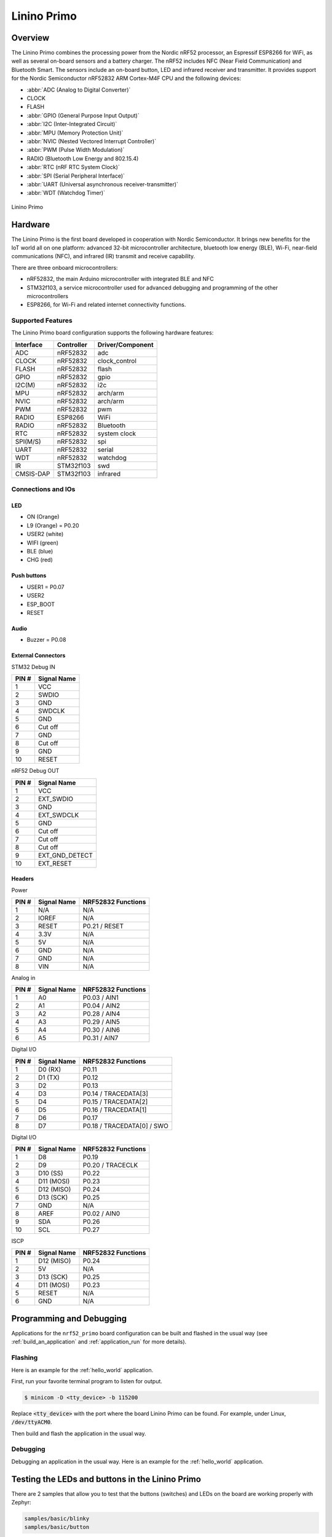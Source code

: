 .. _nrf52_primo:

Linino Primo
############

Overview
********

The Linino Primo combines the processing power from the Nordic nRF52 processor,
an Espressif ESP8266 for WiFi, as well as several on-board sensors and a battery charger.
The nRF52 includes NFC (Near Field Communication) and Bluetooth Smart.
The sensors include an on-board button, LED and infrared receiver and transmitter.
It provides support for the Nordic Semiconductor nRF52832 ARM Cortex-M4F CPU and
the following devices:

* :abbr:`ADC (Analog to Digital Converter)`
* CLOCK
* FLASH
* :abbr:`GPIO (General Purpose Input Output)`
* :abbr:`I2C (Inter-Integrated Circuit)`
* :abbr:`MPU (Memory Protection Unit)`
* :abbr:`NVIC (Nested Vectored Interrupt Controller)`
* :abbr:`PWM (Pulse Width Modulation)`
* RADIO (Bluetooth Low Energy and 802.15.4)
* :abbr:`RTC (nRF RTC System Clock)`
* :abbr:`SPI (Serial Peripheral Interface)`
* :abbr:`UART (Universal asynchronous receiver-transmitter)`
* :abbr:`WDT (Watchdog Timer)`

.. figure:: ../img/linino_primo.jpg
     :width: 800px
     :align: center
     :alt: Linino Primo

     Linino Primo

Hardware
********

The Linino Primo is the first board developed in cooperation with Nordic Semiconductor.
It brings new benefits for the IoT world all on one platform: advanced 32-bit microcontroller architecture,
bluetooth low energy (BLE), Wi-Fi, near-field communications (NFC), and infrared (IR) transmit and receive capability.

There are three onboard microcontrollers:

* nRF52832, the main Arduino microcontroller with integrated BLE and NFC
* STM32f103, a service microcontroller used for advanced debugging and programming of the other microcontrollers
* ESP8266, for Wi-Fi and related internet connectivity functions.

Supported Features
==================

The Linino Primo board configuration supports the following
hardware features:

+-----------+------------+----------------------+
| Interface | Controller | Driver/Component     |
+===========+============+======================+
| ADC       | nRF52832   | adc                  |
+-----------+------------+----------------------+
| CLOCK     | nRF52832   | clock_control        |
+-----------+------------+----------------------+
| FLASH     | nRF52832   | flash                |
+-----------+------------+----------------------+
| GPIO      | nRF52832   | gpio                 |
+-----------+------------+----------------------+
| I2C(M)    | nRF52832   | i2c                  |
+-----------+------------+----------------------+
| MPU       | nRF52832   | arch/arm             |
+-----------+------------+----------------------+
| NVIC      | nRF52832   | arch/arm             |
+-----------+------------+----------------------+
| PWM       | nRF52832   | pwm                  |
+-----------+------------+----------------------+
| RADIO     | ESP8266    | WiFi                 |
+-----------+------------+----------------------+
| RADIO     | nRF52832   | Bluetooth            |
+-----------+------------+----------------------+
| RTC       | nRF52832   | system clock         |
+-----------+------------+----------------------+
| SPI(M/S)  | nRF52832   | spi                  |
+-----------+------------+----------------------+
| UART      | nRF52832   | serial               |
+-----------+------------+----------------------+
| WDT       | nRF52832   | watchdog             |
+-----------+------------+----------------------+
| IR        | STM32f103  | swd                  |
+-----------+------------+----------------------+
| CMSIS-DAP | STM32f103  | infrared             |
+-----------+------------+----------------------+

Connections and IOs
===================

LED
---

* ON    (Orange)
* L9    (Orange) = P0.20
* USER2 (white)
* WIFI  (green)
* BLE   (blue)
* CHG   (red)

Push buttons
------------

* USER1    = P0.07
* USER2
* ESP_BOOT
* RESET

Audio
-----

* Buzzer = P0.08

External Connectors
-------------------

STM32 Debug IN

+-------+----------------+
| PIN # | Signal Name    |
+=======+================+
| 1     | VCC            |
+-------+----------------+
| 2     | SWDIO          |
+-------+----------------+
| 3     | GND            |
+-------+----------------+
| 4     | SWDCLK         |
+-------+----------------+
| 5     | GND            |
+-------+----------------+
| 6     | Cut off        |
+-------+----------------+
| 7     | GND            |
+-------+----------------+
| 8     | Cut off        |
+-------+----------------+
| 9     | GND            |
+-------+----------------+
| 10    | RESET          |
+-------+----------------+

nRF52 Debug OUT

+-------+----------------+
| PIN # | Signal Name    |
+=======+================+
| 1     | VCC            |
+-------+----------------+
| 2     | EXT_SWDIO      |
+-------+----------------+
| 3     | GND            |
+-------+----------------+
| 4     | EXT_SWDCLK     |
+-------+----------------+
| 5     | GND            |
+-------+----------------+
| 6     | Cut off        |
+-------+----------------+
| 7     | Cut off        |
+-------+----------------+
| 8     | Cut off        |
+-------+----------------+
| 9     | EXT_GND_DETECT |
+-------+----------------+
| 10    | EXT_RESET      |
+-------+----------------+

Headers
-------

Power

+-------+--------------+-------------------------+
| PIN # | Signal Name  | NRF52832 Functions      |
+=======+==============+=========================+
| 1     | N/A          | N/A                     |
+-------+--------------+-------------------------+
| 2     | IOREF        | N/A                     |
+-------+--------------+-------------------------+
| 3     | RESET        | P0.21 / RESET           |
+-------+--------------+-------------------------+
| 4     | 3.3V         | N/A                     |
+-------+--------------+-------------------------+
| 5     | 5V           | N/A                     |
+-------+--------------+-------------------------+
| 6     | GND          | N/A                     |
+-------+--------------+-------------------------+
| 7     | GND          | N/A                     |
+-------+--------------+-------------------------+
| 8     | VIN          | N/A                     |
+-------+--------------+-------------------------+

Analog in

+-------+--------------+-------------------------+
| PIN # | Signal Name  | NRF52832 Functions      |
+=======+==============+=========================+
| 1     | A0           | P0.03 / AIN1            |
+-------+--------------+-------------------------+
| 2     | A1           | P0.04 / AIN2            |
+-------+--------------+-------------------------+
| 3     | A2           | P0.28 / AIN4            |
+-------+--------------+-------------------------+
| 4     | A3           | P0.29 / AIN5            |
+-------+--------------+-------------------------+
| 5     | A4           | P0.30 / AIN6            |
+-------+--------------+-------------------------+
| 6     | A5           | P0.31 / AIN7            |
+-------+--------------+-------------------------+

Digital I/O

+-------+--------------+-------------------------+
| PIN # | Signal Name  | NRF52832 Functions      |
+=======+==============+=========================+
| 1     | D0 (RX)      | P0.11                   |
+-------+--------------+-------------------------+
| 2     | D1 (TX)      | P0.12                   |
+-------+--------------+-------------------------+
| 3     | D2           | P0.13                   |
+-------+--------------+-------------------------+
| 4     | D3           | P0.14 / TRACEDATA[3]    |
+-------+--------------+-------------------------+
| 5     | D4           | P0.15 / TRACEDATA[2]    |
+-------+--------------+-------------------------+
| 6     | D5           | P0.16 / TRACEDATA[1]    |
+-------+--------------+-------------------------+
| 7     | D6           | P0.17                   |
+-------+--------------+-------------------------+
| 8     | D7           | P0.18 / TRACEDATA[0]  / |
|       |              | SWO                     |
+-------+--------------+-------------------------+

Digital I/O

+-------+--------------+-------------------------+
| PIN # | Signal Name  | NRF52832 Functions      |
+=======+==============+=========================+
| 1     | D8           | P0.19                   |
+-------+--------------+-------------------------+
| 2     | D9           | P0.20 / TRACECLK        |
+-------+--------------+-------------------------+
| 3     | D10 (SS)     | P0.22                   |
+-------+--------------+-------------------------+
| 4     | D11 (MOSI)   | P0.23                   |
+-------+--------------+-------------------------+
| 5     | D12 (MISO)   | P0.24                   |
+-------+--------------+-------------------------+
| 6     | D13 (SCK)    | P0.25                   |
+-------+--------------+-------------------------+
| 7     | GND          | N/A                     |
+-------+--------------+-------------------------+
| 8     | AREF         | P0.02 / AIN0            |
+-------+--------------+-------------------------+
| 9     | SDA          | P0.26                   |
+-------+--------------+-------------------------+
| 10    | SCL          | P0.27                   |
+-------+--------------+-------------------------+

ISCP

+-------+--------------+-------------------------+
| PIN # | Signal Name  | NRF52832 Functions      |
+=======+==============+=========================+
| 1     | D12 (MISO)   | P0.24                   |
+-------+--------------+-------------------------+
| 2     | 5V           | N/A                     |
+-------+--------------+-------------------------+
| 3     | D13 (SCK)    | P0.25                   |
+-------+--------------+-------------------------+
| 4     | D11 (MOSI)   | P0.23                   |
+-------+--------------+-------------------------+
| 5     | RESET        | N/A                     |
+-------+--------------+-------------------------+
| 6     | GND          | N/A                     |
+-------+--------------+-------------------------+

Programming and Debugging
*************************

Applications for the ``nrf52_primo`` board configuration can be built and
flashed in the usual way (see :ref:`build_an_application` and
:ref:`application_run` for more details).

Flashing
========

Here is an example for the :ref:`hello_world` application.

First, run your favorite terminal program to listen for output.

.. code-block:: console

   $ minicom -D <tty_device> -b 115200

Replace :code:`<tty_device>` with the port where the board Linino Primo
can be found. For example, under Linux, :code:`/dev/ttyACM0`.

Then build and flash the application in the usual way.

.. zephyr-app-commands::
   :zephyr-app: samples/hello_world
   :board: nrf52_primo
   :goals: build flash

Debugging
=========

Debugging an application in the usual way. Here is an example for
the :ref:`hello_world` application.

.. zephyr-app-commands::
   :zephyr-app: samples/hello_world
   :board: nrf52_primo
   :maybe-skip-config:
   :goals: debug



Testing the LEDs and buttons in the Linino Primo
************************************************

There are 2 samples that allow you to test that the buttons (switches) and LEDs on
the board are working properly with Zephyr:

.. code-block:: console

   samples/basic/blinky
   samples/basic/button

You can build and flash the examples to make sure Zephyr is running correctly on
your board. The button and LED definitions can be found in :file:`boards/arm/nrf52_primo/board.h`.

References
**********

.. target-notes::
